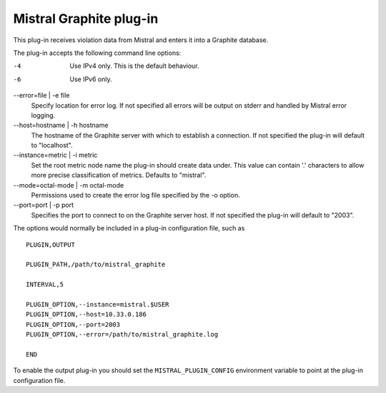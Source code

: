 Mistral Graphite plug-in
========================

This plug-in receives violation data from Mistral and enters it into a Graphite
database.

The plug-in accepts the following command line options:

-4
  Use IPv4 only. This is the default behaviour.

-6
  Use IPv6 only.

--error=file | -e file
  Specify location for error log. If not specified all errors will
  be output on stderr and handled by Mistral error logging.

--host=hostname | -h hostname
  The hostname of the Graphite server with which to establish a connection.
  If not specified the plug-in will default to "localhost".

--instance=metric | -i metric
  Set the root metric node name the plug-in should create data under. This
  value can contain '.' characters to allow more precise classification
  of metrics.  Defaults to "mistral".

--mode=octal-mode | -m octal-mode
  Permissions used to create the error log file specified by the -o
  option.

--port=port | -p port
  Specifies the port to connect to on the Graphite server host.
  If not specified the plug-in will default to "2003".

The options would normally be included in a plug-in configuration file, such as

::

   PLUGIN,OUTPUT

   PLUGIN_PATH,/path/to/mistral_graphite

   INTERVAL,5

   PLUGIN_OPTION,--instance=mistral.$USER
   PLUGIN_OPTION,--host=10.33.0.186
   PLUGIN_OPTION,--port=2003
   PLUGIN_OPTION,--error=/path/to/mistral_graphite.log

   END


To enable the output plug-in you should set the ``MISTRAL_PLUGIN_CONFIG``
environment variable to point at the plug-in configuration file.

